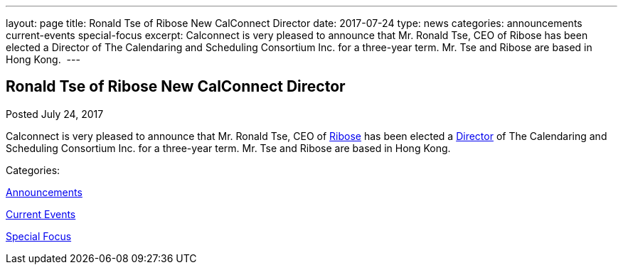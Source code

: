 ---
layout: page
title: Ronald Tse of Ribose New CalConnect Director
date: 2017-07-24
type: news
categories: announcements current-events special-focus
excerpt: Calconnect is very pleased to announce that Mr. Ronald Tse, CEO of Ribose has been elected a Director of The Calendaring and Scheduling Consortium Inc. for a three-year term. Mr. Tse and Ribose are based in Hong Kong. 
---

== Ronald Tse of Ribose New CalConnect Director

[[node-451]]
Posted July 24, 2017 

Calconnect is very pleased to announce that Mr. Ronald Tse, CEO of https://www.ribose.com/home[Ribose] has been elected a https://www.calconnect.org/about/board-directors[Director] of The Calendaring and Scheduling Consortium Inc. for a three-year term. Mr. Tse and Ribose are based in Hong Kong.&nbsp;



Categories:&nbsp;

link:/news/announcements[Announcements]

link:/news/current-events[Current Events]

link:/news/special-focus[Special Focus]

